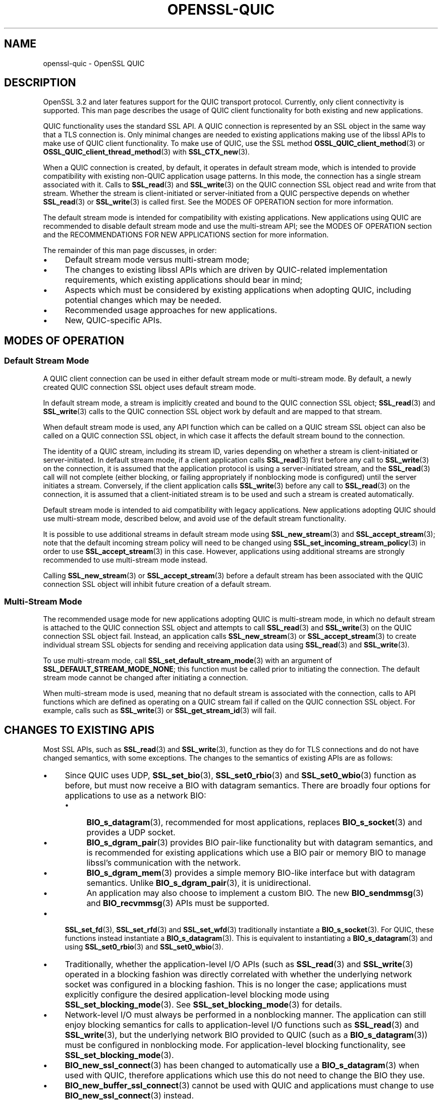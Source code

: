.\" -*- mode: troff; coding: utf-8 -*-
.\" Automatically generated by Pod::Man 5.01 (Pod::Simple 3.43)
.\"
.\" Standard preamble:
.\" ========================================================================
.de Sp \" Vertical space (when we can't use .PP)
.if t .sp .5v
.if n .sp
..
.de Vb \" Begin verbatim text
.ft CW
.nf
.ne \\$1
..
.de Ve \" End verbatim text
.ft R
.fi
..
.\" \*(C` and \*(C' are quotes in nroff, nothing in troff, for use with C<>.
.ie n \{\
.    ds C` ""
.    ds C' ""
'br\}
.el\{\
.    ds C`
.    ds C'
'br\}
.\"
.\" Escape single quotes in literal strings from groff's Unicode transform.
.ie \n(.g .ds Aq \(aq
.el       .ds Aq '
.\"
.\" If the F register is >0, we'll generate index entries on stderr for
.\" titles (.TH), headers (.SH), subsections (.SS), items (.Ip), and index
.\" entries marked with X<> in POD.  Of course, you'll have to process the
.\" output yourself in some meaningful fashion.
.\"
.\" Avoid warning from groff about undefined register 'F'.
.de IX
..
.nr rF 0
.if \n(.g .if rF .nr rF 1
.if (\n(rF:(\n(.g==0)) \{\
.    if \nF \{\
.        de IX
.        tm Index:\\$1\t\\n%\t"\\$2"
..
.        if !\nF==2 \{\
.            nr % 0
.            nr F 2
.        \}
.    \}
.\}
.rr rF
.\" ========================================================================
.\"
.IX Title "OPENSSL-QUIC 7ossl"
.TH OPENSSL-QUIC 7ossl 2024-06-04 3.3.1 OpenSSL
.\" For nroff, turn off justification.  Always turn off hyphenation; it makes
.\" way too many mistakes in technical documents.
.if n .ad l
.nh
.SH NAME
openssl\-quic \- OpenSSL QUIC
.SH DESCRIPTION
.IX Header "DESCRIPTION"
OpenSSL 3.2 and later features support for the QUIC transport protocol.
Currently, only client connectivity is supported. This man page describes the
usage of QUIC client functionality for both existing and new applications.
.PP
QUIC functionality uses the standard SSL API. A QUIC connection is represented
by an SSL object in the same way that a TLS connection is. Only minimal changes
are needed to existing applications making use of the libssl APIs to make use of
QUIC client functionality. To make use of QUIC, use the SSL method
\&\fBOSSL_QUIC_client_method\fR\|(3) or \fBOSSL_QUIC_client_thread_method\fR\|(3) with
\&\fBSSL_CTX_new\fR\|(3).
.PP
When a QUIC connection is created, by default, it operates in default stream
mode, which is intended to provide compatibility with existing non-QUIC
application usage patterns. In this mode, the connection has a single
stream associated with it. Calls to \fBSSL_read\fR\|(3) and
\&\fBSSL_write\fR\|(3) on the QUIC connection SSL object read and write from that
stream. Whether the stream is client-initiated or server-initiated from a QUIC
perspective depends on whether \fBSSL_read\fR\|(3) or \fBSSL_write\fR\|(3) is called
first. See the MODES OF OPERATION section for more information.
.PP
The default stream mode is intended for compatibility with existing
applications. New applications using QUIC are recommended to disable default
stream mode and use the multi-stream API; see the MODES OF OPERATION section and
the RECOMMENDATIONS FOR NEW APPLICATIONS section for more information.
.PP
The remainder of this man page discusses, in order:
.IP \(bu 4
Default stream mode versus multi-stream mode;
.IP \(bu 4
The changes to existing libssl APIs which are driven by QUIC-related implementation
requirements, which existing applications should bear in mind;
.IP \(bu 4
Aspects which must be considered by existing applications when adopting QUIC,
including potential changes which may be needed.
.IP \(bu 4
Recommended usage approaches for new applications.
.IP \(bu 4
New, QUIC-specific APIs.
.SH "MODES OF OPERATION"
.IX Header "MODES OF OPERATION"
.SS "Default Stream Mode"
.IX Subsection "Default Stream Mode"
A QUIC client connection can be used in either default stream mode or
multi-stream mode. By default, a newly created QUIC connection SSL object uses
default stream mode.
.PP
In default stream mode, a stream is implicitly created and bound to the QUIC
connection SSL object; \fBSSL_read\fR\|(3) and \fBSSL_write\fR\|(3) calls to the QUIC
connection SSL object work by default and are mapped to that stream.
.PP
When default stream mode is used, any API function which can be called on a QUIC
stream SSL object can also be called on a QUIC connection SSL object, in which
case it affects the default stream bound to the connection.
.PP
The identity of a QUIC stream, including its stream ID, varies depending on
whether a stream is client-initiated or server-initiated. In default stream
mode, if a client application calls \fBSSL_read\fR\|(3) first before any call to
\&\fBSSL_write\fR\|(3) on the connection, it is assumed that the application protocol
is using a server-initiated stream, and the \fBSSL_read\fR\|(3) call will not
complete (either blocking, or failing appropriately if nonblocking mode is
configured) until the server initiates a stream. Conversely, if the client
application calls \fBSSL_write\fR\|(3) before any call to \fBSSL_read\fR\|(3) on the
connection, it is assumed that a client-initiated stream is to be used
and such a stream is created automatically.
.PP
Default stream mode is intended to aid compatibility with legacy applications.
New applications adopting QUIC should use multi-stream mode, described below,
and avoid use of the default stream functionality.
.PP
It is possible to use additional streams in default stream mode using
\&\fBSSL_new_stream\fR\|(3) and \fBSSL_accept_stream\fR\|(3); note that the default incoming
stream policy will need to be changed using \fBSSL_set_incoming_stream_policy\fR\|(3)
in order to use \fBSSL_accept_stream\fR\|(3) in this case. However, applications
using additional streams are strongly recommended to use multi-stream mode
instead.
.PP
Calling \fBSSL_new_stream\fR\|(3) or \fBSSL_accept_stream\fR\|(3) before a default stream
has been associated with the QUIC connection SSL object will inhibit future
creation of a default stream.
.SS "Multi-Stream Mode"
.IX Subsection "Multi-Stream Mode"
The recommended usage mode for new applications adopting QUIC is multi-stream
mode, in which no default stream is attached to the QUIC connection SSL object
and attempts to call \fBSSL_read\fR\|(3) and \fBSSL_write\fR\|(3) on the QUIC connection
SSL object fail. Instead, an application calls \fBSSL_new_stream\fR\|(3) or
\&\fBSSL_accept_stream\fR\|(3) to create individual stream SSL objects for sending and
receiving application data using \fBSSL_read\fR\|(3) and \fBSSL_write\fR\|(3).
.PP
To use multi-stream mode, call \fBSSL_set_default_stream_mode\fR\|(3) with an
argument of \fBSSL_DEFAULT_STREAM_MODE_NONE\fR; this function must be called prior
to initiating the connection. The default stream mode cannot be changed after
initiating a connection.
.PP
When multi-stream mode is used, meaning that no default stream is associated
with the connection, calls to API functions which are defined as operating on a
QUIC stream fail if called on the QUIC connection SSL object. For example, calls
such as \fBSSL_write\fR\|(3) or \fBSSL_get_stream_id\fR\|(3) will fail.
.SH "CHANGES TO EXISTING APIS"
.IX Header "CHANGES TO EXISTING APIS"
Most SSL APIs, such as \fBSSL_read\fR\|(3) and \fBSSL_write\fR\|(3), function as they do
for TLS connections and do not have changed semantics, with some exceptions. The
changes to the semantics of existing APIs are as follows:
.IP \(bu 4
Since QUIC uses UDP, \fBSSL_set_bio\fR\|(3), \fBSSL_set0_rbio\fR\|(3) and
\&\fBSSL_set0_wbio\fR\|(3) function as before, but must now receive a BIO with datagram
semantics. There are broadly four options for applications to use as a network
BIO:
.RS 4
.IP \(bu 4
\&\fBBIO_s_datagram\fR\|(3), recommended for most applications, replaces
\&\fBBIO_s_socket\fR\|(3) and provides a UDP socket.
.IP \(bu 4
\&\fBBIO_s_dgram_pair\fR\|(3) provides BIO pair-like functionality but with datagram
semantics, and is recommended for existing applications which use a BIO pair or
memory BIO to manage libssl's communication with the network.
.IP \(bu 4
\&\fBBIO_s_dgram_mem\fR\|(3) provides a simple memory BIO-like interface but with
datagram semantics. Unlike \fBBIO_s_dgram_pair\fR\|(3), it is unidirectional.
.IP \(bu 4
An application may also choose to implement a custom BIO. The new
\&\fBBIO_sendmmsg\fR\|(3) and \fBBIO_recvmmsg\fR\|(3) APIs must be supported.
.RE
.RS 4
.RE
.IP \(bu 4
\&\fBSSL_set_fd\fR\|(3), \fBSSL_set_rfd\fR\|(3) and \fBSSL_set_wfd\fR\|(3) traditionally
instantiate a \fBBIO_s_socket\fR\|(3). For QUIC, these functions instead instantiate
a \fBBIO_s_datagram\fR\|(3). This is equivalent to instantiating a
\&\fBBIO_s_datagram\fR\|(3) and using \fBSSL_set0_rbio\fR\|(3) and \fBSSL_set0_wbio\fR\|(3).
.IP \(bu 4
Traditionally, whether the application-level I/O APIs (such as \fBSSL_read\fR\|(3)
and \fBSSL_write\fR\|(3) operated in a blocking fashion was directly correlated with
whether the underlying network socket was configured in a blocking fashion. This
is no longer the case; applications must explicitly configure the desired
application-level blocking mode using \fBSSL_set_blocking_mode\fR\|(3). See
\&\fBSSL_set_blocking_mode\fR\|(3) for details.
.IP \(bu 4
Network-level I/O must always be performed in a nonblocking manner. The
application can still enjoy blocking semantics for calls to application-level
I/O functions such as \fBSSL_read\fR\|(3) and \fBSSL_write\fR\|(3), but the underlying
network BIO provided to QUIC (such as a \fBBIO_s_datagram\fR\|(3)) must be configured
in nonblocking mode. For application-level blocking functionality, see
\&\fBSSL_set_blocking_mode\fR\|(3).
.IP \(bu 4
\&\fBBIO_new_ssl_connect\fR\|(3) has been changed to automatically use a
\&\fBBIO_s_datagram\fR\|(3) when used with QUIC, therefore applications which use this
do not need to change the BIO they use.
.IP \(bu 4
\&\fBBIO_new_buffer_ssl_connect\fR\|(3) cannot be used with QUIC and applications must
change to use \fBBIO_new_ssl_connect\fR\|(3) instead.
.IP \(bu 4
\&\fBSSL_shutdown\fR\|(3) has significant changes in relation to how QUIC connections
must be shut down. In particular, applications should be advised that the full
RFC-conformant QUIC shutdown process may take an extended amount of time. This
may not be suitable for short-lived processes which should exit immediately
after their usage of a QUIC connection is completed. A rapid shutdown mode
is available for such applications. For details, see \fBSSL_shutdown\fR\|(3).
.IP \(bu 4
\&\fBSSL_want\fR\|(3), \fBSSL_want_read\fR\|(3) and \fBSSL_want_write\fR\|(3) no longer reflect
the I/O state of the network BIO passed to the QUIC SSL object, but instead
reflect the flow control state of the QUIC stream associated with the SSL
object.
.Sp
When used in nonblocking mode, \fBSSL_ERROR_WANT_READ\fR indicates that the
receive part of a QUIC stream does not currently have any more data available to
be read, and \fBSSL_ERROR_WANT_WRITE\fR indicates that the stream's internal buffer
is full.
.Sp
To determine if the QUIC implementation currently wishes to be informed of
incoming network datagrams, use the new function \fBSSL_net_read_desired\fR\|(3);
likewise, to determine if the QUIC implementation currently wishes to be
informed when it is possible to transmit network datagrams, use the new function
\&\fBSSL_net_write_desired\fR\|(3). Only applications which wish to manage their own event
loops need to use these functions; see \fBAPPLICATION-DRIVEN EVENT LOOPS\fR for
further discussion.
.IP \(bu 4
The use of ALPN is mandatory when using QUIC. Attempts to connect without
configuring ALPN will fail. For information on how to configure ALPN, see
\&\fBSSL_set_alpn_protos\fR\|(3).
.IP \(bu 4
Whether QUIC operates in a client or server mode is determined by the
\&\fBSSL_METHOD\fR used, rather than by calls to \fBSSL_set_connect_state\fR\|(3) or
\&\fBSSL_set_accept_state\fR\|(3). It is not necessary to call either of
\&\fBSSL_set_connect_state\fR\|(3) or \fBSSL_set_accept_state\fR\|(3) before connecting, but
if either of these are called, the function called must be congruent with the
\&\fBSSL_METHOD\fR being used. Currently, only client mode is supported.
.IP \(bu 4
The \fBSSL_set_min_proto_version\fR\|(3) and \fBSSL_set_max_proto_version\fR\|(3) APIs are
not used and the values passed to them are ignored, as OpenSSL QUIC currently
always uses TLS 1.3.
.IP \(bu 4
The following libssl functionality is not available when used with QUIC.
.RS 4
.IP \(bu 4
Async functionality
.IP \(bu 4
\&\fBSSL_MODE_AUTO_RETRY\fR
.IP \(bu 4
Record Padding and Fragmentation (\fBSSL_set_block_padding\fR\|(3), etc.)
.IP \(bu 4
\&\fBSSL_stateless\fR\|(3) support
.IP \(bu 4
SRTP functionality
.IP \(bu 4
TLSv1.3 Early Data
.IP \(bu 4
TLS Next Protocol Negotiation cannot be used and is superseded by ALPN, which
must be used instead. The use of ALPN is mandatory with QUIC.
.IP \(bu 4
Post-Handshake Client Authentication is not available as QUIC prohibits its use.
.IP \(bu 4
QUIC requires the use of TLSv1.3 or later, therefore functionality only relevant
to older TLS versions is not available.
.IP \(bu 4
Some cipher suites which are generally available for TLSv1.3 are not available
for QUIC, such as \fBTLS_AES_128_CCM_8_SHA256\fR. Your application may need to
adjust the list of acceptable cipher suites it passes to libssl.
.IP \(bu 4
CCM mode is not currently supported.
.RE
.RS 4
.Sp
The following libssl functionality is also not available when used with QUIC,
but calls to the relevant functions are treated as no-ops:
.IP \(bu 4
Readahead (\fBSSL_set_read_ahead\fR\|(3), etc.)
.RE
.RS 4
.RE
.SH "CONSIDERATIONS FOR EXISTING APPLICATIONS"
.IX Header "CONSIDERATIONS FOR EXISTING APPLICATIONS"
Existing applications seeking to adopt QUIC should apply the following list to
determine what changes they will need to make:
.IP \(bu 4
An application wishing to use QUIC must use \fBOSSL_QUIC_client_method\fR\|(3) or
\&\fBOSSL_QUIC_client_thread_method\fR\|(3) as its SSL method. For more information
on the differences between these two methods, see \fBTHREAD ASSISTED MODE\fR.
.IP \(bu 4
Determine how to provide QUIC with network access. Determine which of the below
apply for your application:
.RS 4
.IP \(bu 4
Your application uses \fBBIO_s_socket\fR\|(3) to construct a BIO which is passed to
the SSL object to provide it with network access.
.Sp
Changes needed: Change your application to use \fBBIO_s_datagram\fR\|(3) instead when
using QUIC. The socket must be configured in nonblocking mode. You may or may
not need to use \fBSSL_set1_initial_peer_addr\fR\|(3) to set the initial peer
address; see the \fBQUIC-SPECIFIC APIS\fR section for details.
.IP \(bu 4
Your application uses \fBBIO_new_ssl_connect\fR\|(3) to
construct a BIO which is passed to the SSL object to provide it with network
access.
.Sp
Changes needed: No changes needed. Use of QUIC is detected automatically and a
datagram socket is created instead of a normal TCP socket.
.IP \(bu 4
Your application uses any other I/O strategy in this list but combines it with a
\&\fBBIO_f_buffer\fR\|(3), for example using \fBBIO_push\fR\|(3).
.Sp
Changes needed: Disable the usage of \fBBIO_f_buffer\fR\|(3) when using QUIC. Usage
of such a buffer is incompatible with QUIC as QUIC requires datagram semantics
in its interaction with the network.
.IP \(bu 4
Your application uses a BIO pair to cause the SSL object to read and write
network traffic to a memory buffer. Your application manages the transmission
and reception of buffered data itself in a way unknown to libssl.
.Sp
Changes needed: Switch from using a conventional BIO pair to using
\&\fBBIO_s_dgram_pair\fR\|(3) instead, which has the necessary datagram semantics. You
will need to modify your application to transmit and receive using a UDP socket
and to use datagram semantics when interacting with the \fBBIO_s_dgram_pair\fR\|(3)
instance.
.IP \(bu 4
Your application uses a custom BIO method to provide the SSL object with network
access.
.Sp
Changes needed: The custom BIO must be re-architected to have datagram
semantics. \fBBIO_sendmmsg\fR\|(3) and \fBBIO_recvmmsg\fR\|(3) must be implemented. These
calls must operate in a nonblocking fashion. Optionally, implement the
\&\fBBIO_get_rpoll_descriptor\fR\|(3) and \fBBIO_get_wpoll_descriptor\fR\|(3) methods if
desired. Implementing these methods is required if blocking semantics at the SSL
API level are desired.
.RE
.RS 4
.RE
.IP \(bu 4
An application must explicitly configure whether it wishes to use the SSL APIs
in blocking mode or not. Traditionally, an SSL object has automatically operated
in blocking or nonblocking mode based on whether the underlying network BIO
operates in blocking or nonblocking mode. QUIC requires the use of a
nonblocking network BIO, therefore the blocking mode at the application level
must be explicitly configured by the application using the new
\&\fBSSL_set_blocking_mode\fR\|(3) API. The default mode is blocking. If an application
wishes to use the SSL object APIs at application level in a nonblocking manner,
it must add a call to \fBSSL_set_blocking_mode\fR\|(3) to disable blocking mode.
.IP \(bu 4
If your application does not choose to use thread assisted mode, it must ensure
that it calls an I/O function on the SSL object (for example, \fBSSL_read\fR\|(3) or
\&\fBSSL_write\fR\|(3)), or the new function \fBSSL_handle_events\fR\|(3), regularly. If the
SSL object is used in blocking mode, an ongoing blocking call to an I/O function
satisfies this requirement. This is required to ensure that timer events
required by QUIC are handled in a timely fashion.
.Sp
Most applications will service the SSL object by calling \fBSSL_read\fR\|(3) or
\&\fBSSL_write\fR\|(3) regularly. If an application does not do this, it should ensure
that \fBSSL_handle_events\fR\|(3) is called regularly.
.Sp
\&\fBSSL_get_event_timeout\fR\|(3) can be used to determine when
\&\fBSSL_handle_events\fR\|(3) must next be called.
.Sp
If the SSL object is being used with an underlying network BIO which is pollable
(such as \fBBIO_s_datagram\fR\|(3)), the application can use
\&\fBSSL_get_rpoll_descriptor\fR\|(3), \fBSSL_get_wpoll_descriptor\fR\|(3) to obtain
resources which can be used to determine when \fBSSL_handle_events\fR\|(3) should be
called due to network I/O.
.Sp
Applications which use thread assisted mode do not need to be concerned
with this requirement, as the QUIC implementation ensures timeout events
are handled in a timely manner. See \fBTHREAD ASSISTED MODE\fR for details.
.IP \(bu 4
Ensure that your usage of \fBSSL_want\fR\|(3), \fBSSL_want_read\fR\|(3) and
\&\fBSSL_want_write\fR\|(3) reflects the API changes described in \fBCHANGES TO EXISTING
APIS\fR. In particular, you should use these APIs to determine the ability of a
QUIC stream to receive or provide application data, not to to determine if
network I/O is required.
.IP \(bu 4
Evaluate your application's use of \fBSSL_shutdown\fR\|(3) in light of the changes
discussed in \fBCHANGES TO EXISTING APIS\fR. Depending on whether your application
wishes to prioritise RFC conformance or rapid shutdown, consider using the new
\&\fBSSL_shutdown_ex\fR\|(3) API instead. See \fBQUIC-SPECIFIC APIS\fR for details.
.SH "RECOMMENDED USAGE IN NEW APPLICATIONS"
.IX Header "RECOMMENDED USAGE IN NEW APPLICATIONS"
The recommended usage in new applications varies depending on three independent
design decisions:
.IP \(bu 4
Whether the application will use blocking or nonblocking I/O at the application
level (configured using \fBSSL_set_blocking_mode\fR\|(3)).
.Sp
If the application does nonblocking I/O at the application level it can choose
to manage its own polling and event loop; see \fBAPPLICATION-DRIVEN EVENT LOOPS\fR.
.IP \(bu 4
Whether the application intends to give the QUIC implementation direct access to
a network socket (e.g. via \fBBIO_s_datagram\fR\|(3)) or whether it intends to buffer
transmitted and received datagrams via a \fBBIO_s_dgram_pair\fR\|(3) or custom BIO.
.Sp
The former is preferred where possible as it reduces latency to the network,
which enables QUIC to achieve higher performance and more accurate connection
round trip time (RTT) estimation.
.IP \(bu 4
Whether thread assisted mode will be used (see \fBTHREAD ASSISTED MODE\fR).
.PP
Simple demos for QUIC usage under these various scenarios can be found at
<https://github.com/openssl/openssl/tree/master/doc/designs/ddd>.
.PP
Applications which wish to implement QUIC-specific protocols should be aware of
the APIs listed under \fBQUIC-SPECIFIC APIS\fR which provide access to
QUIC-specific functionality. For example, \fBSSL_stream_conclude\fR\|(3) can be used
to indicate the end of the sending part of a stream, and \fBSSL_shutdown_ex\fR\|(3)
can be used to provide a QUIC application error code when closing a connection.
.PP
Regardless of the design decisions chosen above, it is recommended that new
applications avoid use of the default stream mode and use the multi-stream API
by calling \fBSSL_set_default_stream_mode\fR\|(3); see the MODES OF OPERATION section
for details.
.SH "QUIC-SPECIFIC APIS"
.IX Header "QUIC-SPECIFIC APIS"
This section details new APIs which are directly or indirectly related to QUIC.
For details on the operation of each API, see the referenced man pages.
.PP
The following SSL APIs are new but relevant to both QUIC and DTLS:
.IP \fBSSL_get_event_timeout\fR\|(3) 4
.IX Item "SSL_get_event_timeout"
Determines when the QUIC implementation should next be woken up via a call to
\&\fBSSL_handle_events\fR\|(3) (or another I/O function such as \fBSSL_read\fR\|(3) or
\&\fBSSL_write\fR\|(3)), if ever.
.Sp
This can also be used with DTLS and supersedes \fBDTLSv1_get_timeout\fR\|(3) for new
usage.
.IP \fBSSL_handle_events\fR\|(3) 4
.IX Item "SSL_handle_events"
This is a non-specific I/O operation which makes a best effort attempt to
perform any pending I/O or timeout processing. It can be used to advance the
QUIC state machine by processing incoming network traffic, generating outgoing
network traffic and handling any expired timeout events. Most other I/O
functions on an SSL object, such as \fBSSL_read\fR\|(3) and \fBSSL_write\fR\|(3)
implicitly perform event handling on the SSL object, so calling this function is
only needed if no other I/O function is to be called.
.Sp
This can also be used with DTLS and supersedes \fBDTLSv1_handle_timeout\fR\|(3) for
new usage.
.PP
The following SSL APIs are specific to QUIC:
.IP "\fBSSL_set_blocking_mode\fR\|(3), \fBSSL_get_blocking_mode\fR\|(3)" 4
.IX Item "SSL_set_blocking_mode, SSL_get_blocking_mode"
Configures whether blocking semantics are used at the application level. This
determines whether calls to functions such as \fBSSL_read\fR\|(3) and \fBSSL_write\fR\|(3)
will block.
.IP "\fBSSL_get_rpoll_descriptor\fR\|(3), \fBSSL_get_wpoll_descriptor\fR\|(3)" 4
.IX Item "SSL_get_rpoll_descriptor, SSL_get_wpoll_descriptor"
These functions facilitate operation in nonblocking mode.
.Sp
When an SSL object is being used with an underlying network read BIO which
supports polling, \fBSSL_get_rpoll_descriptor\fR\|(3) outputs an OS resource which
can be used to synchronise on network readability events which should result in
a call to \fBSSL_handle_events\fR\|(3). \fBSSL_get_wpoll_descriptor\fR\|(3) works in an
analogous fashion for the underlying network write BIO.
.Sp
The poll descriptors provided by these functions need only be used when
\&\fBSSL_net_read_desired\fR\|(3) and \fBSSL_net_write_desired\fR\|(3) return 1, respectively.
.IP "\fBSSL_net_read_desired\fR\|(3), \fBSSL_net_write_desired\fR\|(3)" 4
.IX Item "SSL_net_read_desired, SSL_net_write_desired"
These functions facilitate operation in nonblocking mode and are used in
conjunction with \fBSSL_get_rpoll_descriptor\fR\|(3) and
\&\fBSSL_get_wpoll_descriptor\fR\|(3) respectively. They determine whether the
respective poll descriptor is currently relevant for the purposes of polling.
.IP \fBSSL_set1_initial_peer_addr\fR\|(3) 4
.IX Item "SSL_set1_initial_peer_addr"
This function can be used to set the initial peer address for an outgoing QUIC
connection. This function must be used in the general case when creating an
outgoing QUIC connection; however, the correct initial peer address can be
autodetected in some cases. See \fBSSL_set1_initial_peer_addr\fR\|(3) for details.
.IP \fBSSL_shutdown_ex\fR\|(3) 4
.IX Item "SSL_shutdown_ex"
This augments \fBSSL_shutdown\fR\|(3) by allowing an application error code to be
specified. It also allows a client to decide how quickly it wants a shutdown to
be performed, potentially by trading off strict RFC compliance.
.IP \fBSSL_stream_conclude\fR\|(3) 4
.IX Item "SSL_stream_conclude"
This allows an application to indicate the normal end of the sending part of a
QUIC stream. This corresponds to the FIN flag in the QUIC RFC. The receiving
part of a stream remains usable.
.IP \fBSSL_stream_reset\fR\|(3) 4
.IX Item "SSL_stream_reset"
This allows an application to indicate the non-normal termination of the sending
part of a stream. This corresponds to the RESET_STREAM frame in the QUIC RFC.
.IP "\fBSSL_get_stream_write_state\fR\|(3) and \fBSSL_get_stream_read_state\fR\|(3)" 4
.IX Item "SSL_get_stream_write_state and SSL_get_stream_read_state"
This allows an application to determine the current stream states for the
sending and receiving parts of a stream respectively.
.IP "\fBSSL_get_stream_write_error_code\fR\|(3) and \fBSSL_get_stream_read_error_code\fR\|(3)" 4
.IX Item "SSL_get_stream_write_error_code and SSL_get_stream_read_error_code"
This allows an application to determine the application error code which was
signalled by a peer which has performed a non-normal stream termination of the
respective sending or receiving part of a stream, if any.
.IP \fBSSL_get_conn_close_info\fR\|(3) 4
.IX Item "SSL_get_conn_close_info"
This allows an application to determine the error code which was signalled when
the local or remote endpoint terminated the QUIC connection.
.IP \fBSSL_get0_connection\fR\|(3) 4
.IX Item "SSL_get0_connection"
Gets the QUIC connection SSL object from a QUIC stream SSL object.
.IP \fBSSL_is_connection\fR\|(3) 4
.IX Item "SSL_is_connection"
Returns 1 if a SSL object is not a QUIC stream SSL object.
.IP \fBSSL_get_stream_type\fR\|(3) 4
.IX Item "SSL_get_stream_type"
Provides information on the kind of QUIC stream which is attached
to the SSL object.
.IP \fBSSL_get_stream_id\fR\|(3) 4
.IX Item "SSL_get_stream_id"
Returns the QUIC stream ID which the QUIC protocol has associated with a QUIC
stream.
.IP \fBSSL_new_stream\fR\|(3) 4
.IX Item "SSL_new_stream"
Creates a new QUIC stream SSL object representing a new, locally-initiated QUIC
stream.
.IP \fBSSL_accept_stream\fR\|(3) 4
.IX Item "SSL_accept_stream"
Potentially yields a new QUIC stream SSL object representing a new
remotely-initiated QUIC stream, blocking until one is available if the
connection is configured to do so.
.IP \fBSSL_get_accept_stream_queue_len\fR\|(3) 4
.IX Item "SSL_get_accept_stream_queue_len"
Provides information on the number of pending remotely-initiated streams.
.IP \fBSSL_set_incoming_stream_policy\fR\|(3) 4
.IX Item "SSL_set_incoming_stream_policy"
Configures how incoming, remotely-initiated streams are handled. The incoming
stream policy can be used to automatically reject streams created by the peer,
or allow them to be handled using \fBSSL_accept_stream\fR\|(3).
.IP \fBSSL_set_default_stream_mode\fR\|(3) 4
.IX Item "SSL_set_default_stream_mode"
Used to configure or disable default stream mode; see the MODES OF OPERATION
section for details.
.PP
The following BIO APIs are not specific to QUIC but have been added to
facilitate QUIC-specific requirements and are closely associated with its use:
.IP \fBBIO_s_dgram_pair\fR\|(3) 4
.IX Item "BIO_s_dgram_pair"
This is a new BIO method which is similar to a conventional BIO pair but
provides datagram semantics.
.IP "\fBBIO_get_rpoll_descriptor\fR\|(3), \fBBIO_get_wpoll_descriptor\fR\|(3)" 4
.IX Item "BIO_get_rpoll_descriptor, BIO_get_wpoll_descriptor"
This is a new BIO API which allows a BIO to expose a poll descriptor. This API
is used to implement the corresponding SSL APIs \fBSSL_get_rpoll_descriptor\fR\|(3)
and \fBSSL_get_wpoll_descriptor\fR\|(3).
.IP "\fBBIO_sendmmsg\fR\|(3), \fBBIO_recvmmsg\fR\|(3)" 4
.IX Item "BIO_sendmmsg, BIO_recvmmsg"
This is a new BIO API which can be implemented by BIOs which implement datagram
semantics. It is implemented by \fBBIO_s_datagram\fR\|(3) and \fBBIO_s_dgram_pair\fR\|(3).
It is used by the QUIC implementation to send and receive UDP datagrams.
.IP "\fBBIO_dgram_set_no_trunc\fR\|(3), \fBBIO_dgram_get_no_trunc\fR\|(3)" 4
.IX Item "BIO_dgram_set_no_trunc, BIO_dgram_get_no_trunc"
By default, \fBBIO_s_dgram_pair\fR\|(3) has semantics comparable to those of Berkeley
sockets being used with datagram semantics. This allows an alternative mode
to be enabled in which datagrams will not be silently truncated if they are
too large.
.IP "\fBBIO_dgram_set_caps\fR\|(3), \fBBIO_dgram_get_caps\fR\|(3)" 4
.IX Item "BIO_dgram_set_caps, BIO_dgram_get_caps"
These functions are used to allow the user of one end of a
\&\fBBIO_s_dgram_pair\fR\|(3) to indicate its capabilities to the other end of a
\&\fBBIO_s_dgram_pair\fR\|(3). In particular, this allows an application to inform the
QUIC implementation of whether it is prepared to handle local and/or peer
addresses in transmitted datagrams and to provide the applicable information in
received datagrams.
.IP "\fBBIO_dgram_get_local_addr_cap\fR\|(3), \fBBIO_dgram_set_local_addr_enable\fR\|(3), \fBBIO_dgram_get_local_addr_enable\fR\|(3)" 4
.IX Item "BIO_dgram_get_local_addr_cap, BIO_dgram_set_local_addr_enable, BIO_dgram_get_local_addr_enable"
Local addressing support refers to the ability of a BIO with datagram semantics
to allow a source address to be specified on transmission and to report the
destination address on reception. These functions can be used to determine if a
BIO can support local addressing and to enable local addressing support if it
can.
.IP \fBBIO_err_is_non_fatal\fR\|(3) 4
.IX Item "BIO_err_is_non_fatal"
This is used to determine if an error while calling \fBBIO_sendmmsg\fR\|(3) or
\&\fBBIO_recvmmsg\fR\|(3) is ephemeral in nature, such as "would block" errors.
.SH "THREAD ASSISTED MODE"
.IX Header "THREAD ASSISTED MODE"
The optional thread assisted mode can be used with
\&\fBOSSL_QUIC_client_thread_method\fR\|(3). In this mode, a background thread is
created automatically. The OpenSSL QUIC implementation then takes responsibility
for ensuring that timeout events are handled on a timely basis even if no SSL
I/O function such as \fBSSL_read\fR\|(3) or \fBSSL_write\fR\|(3) is called by the
application for a long time.
.PP
All necessary locking is handled automatically internally, but the thread safety
guarantees for the public SSL API are unchanged. Therefore, an application must
still do its own locking if it wishes to make concurrent use of the public SSL
APIs.
.PP
Because this method relies on threads, it is not available on platforms where
threading support is not available or not supported by OpenSSL. However, it
does provide the simplest mode of usage for an application.
.PP
The implementation may or may not use a common thread or thread pool to service
multiple SSL objects in the same \fBSSL_CTX\fR.
.SH "APPLICATION-DRIVEN EVENT LOOPS"
.IX Header "APPLICATION-DRIVEN EVENT LOOPS"
OpenSSL's QUIC implementation is designed to facilitate applications which wish
to use the SSL APIs in a blocking fashion, but is also designed to facilitate
applications which wish to use the SSL APIs in a nonblocking fashion and manage
their own event loops and polling directly. This is useful when it is desirable
to host OpenSSL's QUIC implementation on top of an application's existing
nonblocking I/O infrastructure.
.PP
This is supported via the concept of poll descriptors; see
\&\fBBIO_get_rpoll_descriptor\fR\|(3) for details. Broadly, a \fBBIO_POLL_DESCRIPTOR\fR is
a structure which expresses some kind of OS resource which can be used to
synchronise on I/O events. The QUIC implementation provides a
\&\fBBIO_POLL_DESCRIPTOR\fR based on the poll descriptor provided by the underlying
network BIO. This is typically an OS socket handle, though custom BIOs could
choose to implement their own custom poll descriptor format.
.PP
Broadly, an application which wishes to manage its own event loop should
interact with the SSL object as follows:
.IP \(bu 4
It should provide read and write BIOs with nonblocking datagram semantics to
the SSL object using \fBSSL_set0_rbio\fR\|(3) and \fBSSL_set0_wbio\fR\|(3). This could be
a BIO abstracting a network socket such as \fBBIO_s_datagram\fR\|(3), or a BIO
abstracting some kind of memory buffer such as \fBBIO_s_dgram_pair\fR\|(3). Use of a
custom BIO is also possible.
.IP \(bu 4
It should configure the SSL object into nonblocking mode by calling
\&\fBSSL_set_blocking_mode\fR\|(3).
.IP \(bu 4
It should configure the SSL object as desired, set an initial peer as needed
using \fBSSL_set1_initial_peer_addr\fR\|(3), and trigger the connection process by
calling \fBSSL_connect\fR\|(3).
.IP \(bu 4
If the network read and write BIOs provided were pollable (for example,
a \fBBIO_s_datagram\fR\|(3), or a custom BIO which implements
\&\fBBIO_get_rpoll_descriptor\fR\|(3) and \fBBIO_get_wpoll_descriptor\fR\|(3)), it should
perform the following steps repeatedly:
.RS 4
.IP \(bu 4
The application should call \fBSSL_get_rpoll_descriptor\fR\|(3) and
\&\fBSSL_get_wpoll_descriptor\fR\|(3) to identify OS resources which can be used for
synchronisation.
.IP \(bu 4
It should call \fBSSL_net_read_desired\fR\|(3) and \fBSSL_net_write_desired\fR\|(3) to determine
whether the QUIC implementation is currently interested in readability and
writability events on the underlying network BIO which was provided, and call
\&\fBSSL_get_event_timeout\fR\|(3) to determine if any timeout event will become
applicable in the future.
.IP \(bu 4
It should wait until one of the following events occurs:
.RS 4
.IP \(bu 4
The poll descriptor returned by \fBSSL_get_rpoll_descriptor\fR\|(3) becomes readable
(if \fBSSL_net_read_desired\fR\|(3) returned 1);
.IP \(bu 4
The poll descriptor returned by \fBSSL_get_wpoll_descriptor\fR\|(3) becomes writable
(if \fBSSL_net_write_desired\fR\|(3) returned 1);
.IP \(bu 4
The timeout returned by \fBSSL_get_event_timeout\fR\|(3) (if any) expires.
.RE
.RS 4
.Sp
Once any of these events occurs, \fBSSL_handle_events\fR\|(3) should be called.
.RE
.RE
.RS 4
.RE
.IP \(bu 4
If the network read and write BIOs provided were not pollable (for example, in
the case of \fBBIO_s_dgram_pair\fR\|(3)), the application is responsible for managing
and synchronising network I/O. It should call \fBSSL_handle_events\fR\|(3) after it
writes data to a \fBBIO_s_dgram_pair\fR\|(3) or otherwise takes action so that the
QUIC implementation can read new datagrams via a call to \fBBIO_recvmmsg\fR\|(3) on
the underlying network BIO. The QUIC implementation may output datagrams via a
call to \fBBIO_sendmmsg\fR\|(3) and the application is responsible for ensuring these
are transmitted.
.Sp
The application must call \fBSSL_get_event_timeout\fR\|(3) after every call to
\&\fBSSL_handle_events\fR\|(3) (or another I/O function on the SSL object), and ensure
that a call to \fBSSL_handle_events\fR\|(3) is performed after the specified timeout
(if any).
.SH "SEE ALSO"
.IX Header "SEE ALSO"
\&\fBSSL_handle_events\fR\|(3), \fBSSL_get_event_timeout\fR\|(3),
\&\fBSSL_net_read_desired\fR\|(3), \fBSSL_net_write_desired\fR\|(3),
\&\fBSSL_get_rpoll_descriptor\fR\|(3), \fBSSL_get_wpoll_descriptor\fR\|(3),
\&\fBSSL_set_blocking_mode\fR\|(3), \fBSSL_shutdown_ex\fR\|(3),
\&\fBSSL_set1_initial_peer_addr\fR\|(3), \fBSSL_stream_conclude\fR\|(3),
\&\fBSSL_stream_reset\fR\|(3), \fBSSL_get_stream_read_state\fR\|(3),
\&\fBSSL_get_stream_read_error_code\fR\|(3), \fBSSL_get_conn_close_info\fR\|(3),
\&\fBSSL_get0_connection\fR\|(3), \fBSSL_get_stream_type\fR\|(3), \fBSSL_get_stream_id\fR\|(3),
\&\fBSSL_new_stream\fR\|(3), \fBSSL_accept_stream\fR\|(3),
\&\fBSSL_set_incoming_stream_policy\fR\|(3), \fBSSL_set_default_stream_mode\fR\|(3)
.SH COPYRIGHT
.IX Header "COPYRIGHT"
Copyright 2022\-2023 The OpenSSL Project Authors. All Rights Reserved.
.PP
Licensed under the Apache License 2.0 (the "License").  You may not use
this file except in compliance with the License.  You can obtain a copy
in the file LICENSE in the source distribution or at
<https://www.openssl.org/source/license.html>.
